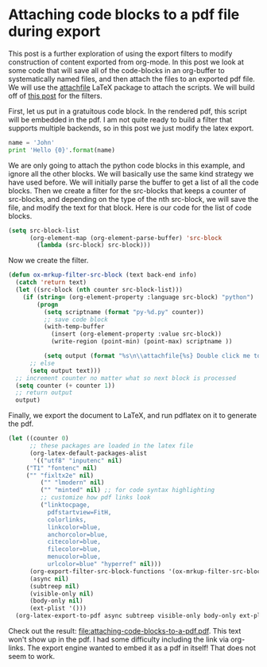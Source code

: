 #+LATEX_HEADER: \usepackage{attachfile}

* Attaching code blocks to a pdf file during export
  :PROPERTIES:
  :categories: org-mode
  :date:     2013/09/30 21:58:52
  :updated:  2013/09/30 21:58:52
  :END:
This post is a further exploration of using the export filters to modify construction of content exported from org-mode. In this post we look at some code that will save all of the code-blocks in an org-buffer to systematically named files, and then attach the files to an exported pdf file. We will use the [[http://www.ctan.org/tex-archive/macros/latex/contrib/attachfile][attachfile]] LaTeX package to attach the scripts. We will build off of [[http://jkitchin.github.io/blog/2013/09/28/Customizing-export-of-code-blocks-in-HTML/][this post]] for the filters.

First, let us put in a gratuitous code block. In the rendered pdf, this script will be embedded in the pdf. I am not quite ready to build a filter that supports multiple backends, so in this post we just modify the latex export.

#+BEGIN_SRC python
name = 'John'
print 'Hello {0}'.format(name)
#+END_SRC

#+RESULTS:
: Hello John

We are only going to attach the python code blocks in this example, and ignore all the other blocks. We will basically use the same kind strategy we have used before. We will initially parse the buffer to get a list of all the code blocks. Then we create a filter for the src-blocks that keeps a counter of src-blocks, and depending on the type of the nth src-block, we will save the file, and modify the text for that block. Here is our code for the list of code blocks.

#+BEGIN_SRC emacs-lisp
(setq src-block-list 
      (org-element-map (org-element-parse-buffer) 'src-block 
        (lambda (src-block) src-block)))
#+END_SRC

#+RESULTS:

Now we create the filter. 

#+BEGIN_SRC emacs-lisp
(defun ox-mrkup-filter-src-block (text back-end info)
  (catch 'return text)
  (let ((src-block (nth counter src-block-list)))
    (if (string= (org-element-property :language src-block) "python")
        (progn 
          (setq scriptname (format "py-%d.py" counter))
          ;; save code block
          (with-temp-buffer
            (insert (org-element-property :value src-block))
            (write-region (point-min) (point-max) scriptname ))
         
          (setq output (format "%s\n\\attachfile{%s} Double click me to open" text scriptname)))
      ;; else
      (setq output text)))
  ;; increment counter no matter what so next block is processed
  (setq counter (+ counter 1))
  ;; return output
  output)
#+END_SRC

#+RESULTS:

Finally, we export the document to LaTeX, and run pdflatex on it to generate the pdf.

#+BEGIN_SRC emacs-lisp
(let ((counter 0)
      ;; these packages are loaded in the latex file
      (org-latex-default-packages-alist 
       '(("utf8" "inputenc" nil)
	 ("T1" "fontenc" nil)
	 ("" "fixltx2e" nil)
         ("" "lmodern" nil)
         ("" "minted" nil) ;; for code syntax highlighting
         ;; customize how pdf links look
         ("linktocpage,
           pdfstartview=FitH,
           colorlinks,
           linkcolor=blue,
           anchorcolor=blue,
           citecolor=blue,
           filecolor=blue,
           menucolor=blue,
           urlcolor=blue" "hyperref" nil)))
      (org-export-filter-src-block-functions '(ox-mrkup-filter-src-block))
      (async nil)
      (subtreep nil)
      (visible-only nil)
      (body-only nil)
      (ext-plist '()))
  (org-latex-export-to-pdf async subtreep visible-only body-only ext-plist))
#+END_SRC

#+RESULTS:

Check out the result: file:attaching-code-blocks-to-a-pdf.pdf. This text won't show up in the pdf. I had some difficulty including the link via org-links. The export engine wanted to embed it as a pdf in itself! That does not seem to work. 

